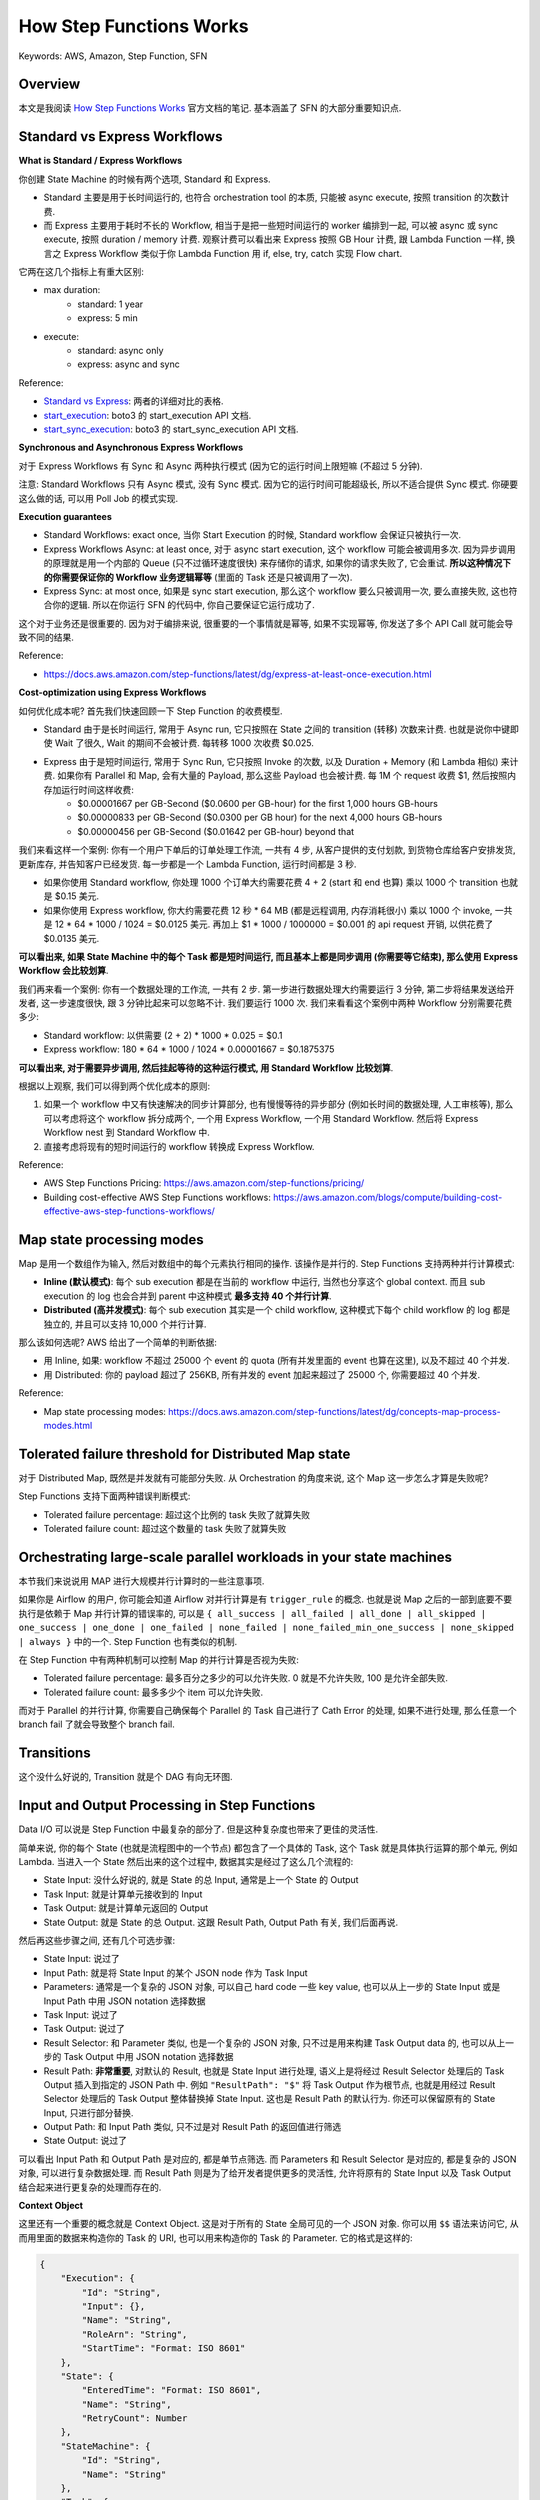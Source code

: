 How Step Functions Works
==============================================================================
Keywords: AWS, Amazon, Step Function, SFN


Overview
------------------------------------------------------------------------------
本文是我阅读 `How Step Functions Works <https://docs.aws.amazon.com/step-functions/latest/dg/how-step-functions-works.html>`_ 官方文档的笔记. 基本涵盖了 SFN 的大部分重要知识点.


Standard vs Express Workflows
------------------------------------------------------------------------------
**What is Standard / Express Workflows**

你创建 State Machine 的时候有两个选项, Standard 和 Express.

- Standard 主要是用于长时间运行的, 也符合 orchestration tool 的本质, 只能被 async execute, 按照 transition 的次数计费.
- 而 Express 主要用于耗时不长的 Workflow, 相当于是把一些短时间运行的 worker 编排到一起, 可以被 async 或 sync execute, 按照 duration / memory 计费. 观察计费可以看出来 Express 按照 GB Hour 计费, 跟 Lambda Function 一样, 换言之 Express Workflow 类似于你 Lambda Function 用 if, else, try, catch 实现 Flow chart.

它两在这几个指标上有重大区别:

- max duration:
    - standard: 1 year
    - express: 5 min
- execute:
    - standard: async only
    - express: async and sync

Reference:

- `Standard vs Express <https://docs.aws.amazon.com/step-functions/latest/dg/concepts-standard-vs-express.html>`_: 两者的详细对比的表格.
- `start_execution <https://boto3.amazonaws.com/v1/documentation/api/latest/reference/services/stepfunctions.html#SFN.Client.start_execution>`_: boto3 的 start_execution API 文档.
- `start_sync_execution <https://boto3.amazonaws.com/v1/documentation/api/latest/reference/services/stepfunctions.html#SFN.Client.start_sync_execution>`_: boto3 的 start_sync_execution API 文档.

**Synchronous and Asynchronous Express Workflows**

对于 Express Workflows 有 Sync 和 Async 两种执行模式 (因为它的运行时间上限短嘛 (不超过 5 分钟).

注意: Standard Workflows 只有 Async 模式, 没有 Sync 模式. 因为它的运行时间可能超级长, 所以不适合提供 Sync 模式. 你硬要这么做的话, 可以用 Poll Job 的模式实现.

**Execution guarantees**

- Standard Workflows: exact once, 当你 Start Execution 的时候, Standard workflow 会保证只被执行一次.
- Express Workflows Async: at least once, 对于 async start execution, 这个 workflow 可能会被调用多次. 因为异步调用的原理就是用一个内部的 Queue (只不过循环速度很快) 来存储你的请求, 如果你的请求失败了, 它会重试. **所以这种情况下的你需要保证你的 Workflow 业务逻辑幂等** (里面的 Task 还是只被调用了一次).
- Express Sync: at most once, 如果是 sync start execution, 那么这个 workflow 要么只被调用一次, 要么直接失败, 这也符合你的逻辑. 所以在你运行 SFN 的代码中, 你自己要保证它运行成功了.

这个对于业务还是很重要的. 因为对于编排来说, 很重要的一个事情就是幂等, 如果不实现幂等, 你发送了多个 API Call 就可能会导致不同的结果.

Reference:

- https://docs.aws.amazon.com/step-functions/latest/dg/express-at-least-once-execution.html

**Cost-optimization using Express Workflows**

如何优化成本呢? 首先我们快速回顾一下 Step Function 的收费模型.

- Standard 由于是长时间运行, 常用于 Async run, 它只按照在 State 之间的 transition (转移) 次数来计费. 也就是说你中键即使 Wait 了很久, Wait 的期间不会被计费. 每转移 1000 次收费 $0.025.
- Express 由于是短时间运行, 常用于 Sync Run, 它只按照 Invoke 的次数, 以及 Duration + Memory (和 Lambda 相似) 来计费. 如果你有 Parallel 和 Map, 会有大量的 Payload, 那么这些 Payload 也会被计费. 每 1M 个 request 收费 $1, 然后按照内存加运行时间这样收费:
    - $0.00001667 per GB-Second ($0.0600 per GB-hour) for the first 1,000 hours GB-hours
    - $0.00000833 per GB-Second ($0.0300 per GB hour) for the next 4,000 hours GB-hours
    - $0.00000456 per GB-Second ($0.01642 per GB-hour) beyond that

我们来看这样一个案例: 你有一个用户下单后的订单处理工作流, 一共有 4 步, 从客户提供的支付划款, 到货物仓库给客户安排发货, 更新库存, 并告知客户已经发货. 每一步都是一个 Lambda Function, 运行时间都是 3 秒.

- 如果你使用 Standard workflow, 你处理 1000 个订单大约需要花费 4 + 2 (start 和 end 也算) 乘以 1000 个 transition 也就是 $0.15 美元.
- 如果你使用 Express workflow, 你大约需要花费 12 秒 * 64 MB (都是远程调用, 内存消耗很小) 乘以 1000 个 invoke, 一共是 12 * 64 * 1000 / 1024 = $0.0125 美元. 再加上 $1 * 1000 / 1000000 = $0.001 的 api request 开销, 以供花费了 $0.0135 美元.

**可以看出来, 如果 State Machine 中的每个 Task 都是短时间运行, 而且基本上都是同步调用 (你需要等它结束), 那么使用 Express Workflow 会比较划算**.

我们再来看一个案例: 你有一个数据处理的工作流, 一共有 2 步. 第一步进行数据处理大约需要运行 3 分钟, 第二步将结果发送给开发者, 这一步速度很快, 跟 3 分钟比起来可以忽略不计. 我们要运行 1000 次. 我们来看看这个案例中两种 Workflow 分别需要花费多少:

- Standard workflow: 以供需要 (2 + 2) * 1000 * 0.025 = $0.1
- Express workflow: 180 * 64 * 1000 / 1024 * 0.00001667 = $0.1875375

**可以看出来, 对于需要异步调用, 然后挂起等待的这种运行模式, 用 Standard Workflow 比较划算**.

根据以上观察, 我们可以得到两个优化成本的原则:

1. 如果一个 workflow 中又有快速解决的同步计算部分, 也有慢慢等待的异步部分 (例如长时间的数据处理, 人工审核等), 那么可以考虑将这个 workflow 拆分成两个, 一个用 Express Workflow, 一个用 Standard Workflow. 然后将 Express Workflow nest 到 Standard Workflow 中.
2. 直接考虑将现有的短时间运行的 workflow 转换成 Express Workflow.

Reference:

- AWS Step Functions Pricing: https://aws.amazon.com/step-functions/pricing/
- Building cost-effective AWS Step Functions workflows: https://aws.amazon.com/blogs/compute/building-cost-effective-aws-step-functions-workflows/


Map state processing modes
------------------------------------------------------------------------------
Map 是用一个数组作为输入, 然后对数组中的每个元素执行相同的操作. 该操作是并行的. Step Functions 支持两种并行计算模式:

- **Inline (默认模式)**: 每个 sub execution 都是在当前的 workflow 中运行, 当然也分享这个 global context. 而且 sub execution 的 log 也会合并到 parent 中这种模式 **最多支持 40 个并行计算**.
- **Distributed (高并发模式)**: 每个 sub execution 其实是一个 child workflow, 这种模式下每个 child workflow 的 log 都是独立的, 并且可以支持 10,000 个并行计算.

那么该如何选呢? AWS 给出了一个简单的判断依据:

- 用 Inline, 如果: workflow 不超过 25000 个 event 的 quota (所有并发里面的 event 也算在这里), 以及不超过 40 个并发.
- 用 Distributed: 你的 payload 超过了 256KB, 所有并发的 event 加起来超过了 25000 个, 你需要超过 40 个并发.

Reference:

- Map state processing modes: https://docs.aws.amazon.com/step-functions/latest/dg/concepts-map-process-modes.html


Tolerated failure threshold for Distributed Map state
------------------------------------------------------------------------------
对于 Distributed Map, 既然是并发就有可能部分失败. 从 Orchestration 的角度来说, 这个 Map 这一步怎么才算是失败呢?

Step Functions 支持下面两种错误判断模式:

- Tolerated failure percentage: 超过这个比例的 task 失败了就算失败
- Tolerated failure count: 超过这个数量的 task 失败了就算失败


Orchestrating large-scale parallel workloads in your state machines
------------------------------------------------------------------------------
本节我们来说说用 MAP 进行大规模并行计算时的一些注意事项.

如果你是 Airflow 的用户, 你可能会知道 Airflow 对并行计算是有 ``trigger_rule`` 的概念. 也就是说 Map 之后的一部到底要不要执行是依赖于 Map 并行计算的错误率的, 可以是 ``{ all_success | all_failed | all_done | all_skipped | one_success | one_done | one_failed | none_failed | none_failed_min_one_success | none_skipped | always }`` 中的一个. Step Function 也有类似的机制.

在 Step Function 中有两种机制可以控制 Map 的并行计算是否视为失败:

- Tolerated failure percentage: 最多百分之多少的可以允许失败. 0 就是不允许失败, 100 是允许全部失败.
- Tolerated failure count: 最多多少个 item 可以允许失败.

而对于 Parallel 的并行计算, 你需要自己确保每个 Parallel 的 Task 自己进行了 Cath Error 的处理, 如果不进行处理, 那么任意一个 branch fail 了就会导致整个 branch fail.


Transitions
------------------------------------------------------------------------------
这个没什么好说的, Transition 就是个 DAG 有向无环图.


Input and Output Processing in Step Functions
------------------------------------------------------------------------------
Data I/O 可以说是 Step Function 中最复杂的部分了. 但是这种复杂度也带来了更佳的灵活性.

简单来说, 你的每个 State (也就是流程图中的一个节点) 都包含了一个具体的 Task, 这个 Task 就是具体执行运算的那个单元, 例如 Lambda. 当进入一个 State 然后出来的这个过程中, 数据其实是经过了这么几个流程的:

- State Input: 没什么好说的, 就是 State 的总 Input, 通常是上一个 State 的 Output
- Task Input: 就是计算单元接收到的 Input
- Task Output: 就是计算单元返回的 Output
- State Output: 就是 State 的总 Output. 这跟 Result Path, Output Path 有关, 我们后面再说.

然后再这些步骤之间, 还有几个可选步骤:

- State Input: 说过了
- Input Path: 就是将 State Input 的某个 JSON node 作为 Task Input
- Parameters: 通常是一个复杂的 JSON 对象, 可以自己 hard code 一些 key value, 也可以从上一步的 State Input 或是 Input Path 中用 JSON notation 选择数据
- Task Input: 说过了
- Task Output: 说过了
- Result Selector: 和 Parameter 类似, 也是一个复杂的 JSON 对象, 只不过是用来构建 Task Output data 的, 也可以从上一步的 Task Output 中用 JSON notation 选择数据
- Result Path: **非常重要**, 对默认的 Result, 也就是 State Input 进行处理, 语义上是将经过 Result Selector 处理后的 Task Output 插入到指定的 JSON Path 中. 例如 ``"ResultPath": "$"`` 将 Task Output 作为根节点, 也就是用经过 Result Selector 处理后的 Task Output 整体替换掉 State Input. 这也是 Result Path 的默认行为. 你还可以保留原有的 State Input, 只进行部分替换.
- Output Path: 和 Input Path 类似, 只不过是对 Result Path 的返回值进行筛选
- State Output: 说过了

可以看出 Input Path 和 Output Path 是对应的, 都是单节点筛选. 而 Parameters 和 Result Selector 是对应的, 都是复杂的 JSON 对象, 可以进行复杂数据处理. 而 Result Path 则是为了给开发者提供更多的灵活性, 允许将原有的 State Input 以及 Task Output 结合起来进行更复杂的处理而存在的.

**Context Object**

这里还有一个重要的概念就是 Context Object. 这是对于所有的 State 全局可见的一个 JSON 对象. 你可以用 ``$$`` 语法来访问它, 从而用里面的数据来构造你的 Task 的 URI, 也可以用来构造你的 Task 的 Parameter. 它的格式是这样的:

.. code-block:: javascript

    {
        "Execution": {
            "Id": "String",
            "Input": {},
            "Name": "String",
            "RoleArn": "String",
            "StartTime": "Format: ISO 8601"
        },
        "State": {
            "EnteredTime": "Format: ISO 8601",
            "Name": "String",
            "RetryCount": Number
        },
        "StateMachine": {
            "Id": "String",
            "Name": "String"
        },
        "Task": {
            "Token": "String"
        }
    }

**Data flow simulator**

AWS StepFunction 还提供了一个可视化界面来让你 debug input output data handling. 非常好用, 推荐使用.

Reference:

- `Input and Output Processing in Step Functions <https://docs.aws.amazon.com/step-functions/latest/dg/concepts-input-output-filtering.html>`_
- `Context Object <https://docs.aws.amazon.com/step-functions/latest/dg/input-output-contextobject.html>`_:
- `Data flow simulator <https://docs.aws.amazon.com/step-functions/latest/dg/use-data-flow-simulator.html>`_:
- `Intrinsic Function <https://docs.aws.amazon.com/step-functions/latest/dg/amazon-states-language-intrinsic-functions.html>`_: 基于 JSON 的数据处理语言的参考文档.


Manage continuous deployments with versions and aliases
------------------------------------------------------------------------------
Step Function 作为一个 Serverless 的服务, 它的本质就是 Workflow Definition. 一个简单的 JSON 文件以及相关的配置. 这种轻量化部署的行为就使得对其进行版本管理变得可行. Step Function 的版本管理机制和 Lambda 一摸一样, 都是用 Version 和 Alias 来管理. 我们简单的介绍一下这种机制:

- 每次你更新 Step Function, 它的 Workflow Definition 和配置都被视为 ``$LATEST``.
- 你可以在任何时候用 ``$LATEST`` 的版本创建一个 Snapshot, 这个 Snapshot 就是一个 Version. 这个 Version 是 immutable 的, 并且每次更新后会自动按照 1, 2, 3, ... 递增. 注意, ``$LATEST`` 本也是一个特殊的 Version.
- 而 Alias 只是一个指向单个 Version 或多个 Version 的的指针. 如果是指向多个 Version, 则你需要配置每个 Version 的权重.
- 在开发阶段部署的时候, 都只是更新 ``$LATEST`` 但不创建新版本. 而每次发布新版本时, 则自动创建一个 Version.
- 我们维护一个长期的叫做 ``LIVE`` 的 Alias, 默认指向 production 中的 $LATEST. 如果实在需要回滚, 则我们更改配置文件将 Alias 指向上一个 Version 即可.
- 如果我们需要滚动发布, 那么可以用 ``LIVE`` 的 Alias 将 80% 的流量指向旧版本, 20% 的流量指向新版本. 然后定时查看它的错误率, 如果没有问题则提高新版本的权重.

Reference:

- https://docs.aws.amazon.com/step-functions/latest/dg/concepts-cd-aliasing-versioning.html


Executions
------------------------------------------------------------------------------
知识点如下:

1. 在 Step Functions 中运行其他的 Step Functions (把它作为一个 Task). 你可以用 Context 把 parent execution id 作为参数传到 child execution 中.
2. 用 Event Bridge 来触发一个 Execution.
3. Redriving execution 是一种手动重试功能. 如果你的 Standard workflow execution failed 了并且是在在 14 天运行的, 你可以跳过前面已经成功的 task 从 failed 的 task 开始执行. 并且这个 arn, 之前执行过的 task 的 logging 都 **不变**. 注意, express workflow 不支持这个功能, 因为它从设计上就被视为一个原子的, 不应该从中间断开.
4. 如果你的 Map 是用 Distributed 模式运行的, 由于本质上它们是 child execution, 所以你可以在 console 里或用 API 看他们的运行状态, 每一个 child execution 都有独立的 ARN.
5. 如果你的 Map 是用 Distributed 模式运行的, 你还可以 redriving map runs, 也就是只重试那些 failed 的 child execution. 如果这个 task 是一个 Standard workflow (step function), 那么行为和 #3 中的一样. 如果这个 task 是一个 Express workflow (step function), 那么会重头开始运行这个 workflow.


Error Handling
------------------------------------------------------------------------------


Invoke Step Functions
------------------------------------------------------------------------------


Read Consistency
------------------------------------------------------------------------------
对 State Machine 的 update 操作是 eventual consistent 的. 也就是你成功执行了一个 Update 之后立刻 start execute, 可能用的还是之前的 Definition.


Amazon States Language
------------------------------------------------------------------------------
Amazon States Language (ASL) 是用来定义 State Machine Definition 的 JSON 语法的详细规范. 虽然 AWS Step Functions 的官方文档里对其进行了介绍, 这个介绍比较像产品的 manual. 但是 AWS 还维护着另一个 ASL 的官网, 它更像是一个技术的规范的标准文档, 更加权威. 如果你更深入的了解 ASL 可以参考这个网站.

Reference:

- `Amazon States Language <https://states-language.net/spec.html>`_
- `States <https://docs.aws.amazon.com/step-functions/latest/dg/concepts-states.html>`_
